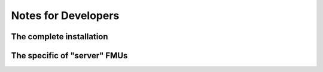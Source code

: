 Notes for Developers
====================

The complete installation
-------------------------

The specific of "server" FMUs
-----------------------------
